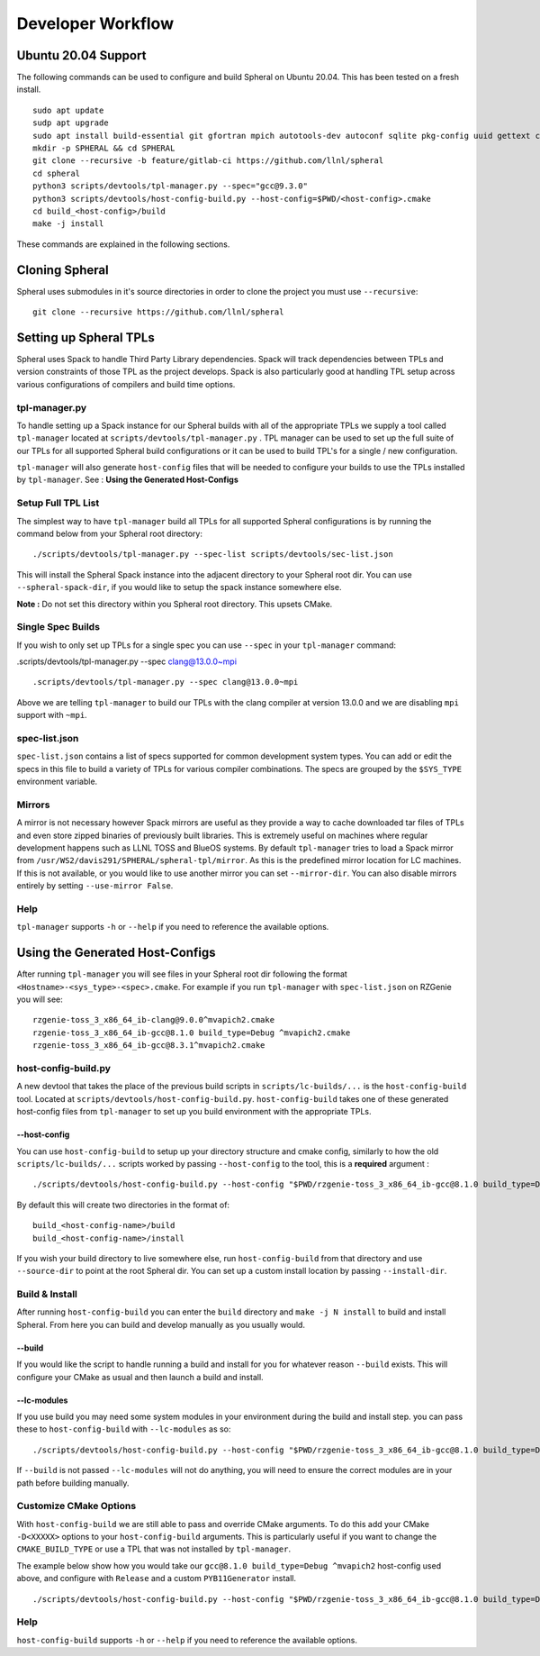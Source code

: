 ###################
Developer Workflow
###################

Ubuntu 20.04 Support
====================

The following commands can be used to configure and build Spheral on Ubuntu 20.04. This has been tested on a fresh install.

::

  sudo apt update
  sudp apt upgrade
  sudo apt install build-essential git gfortran mpich autotools-dev autoconf sqlite pkg-config uuid gettext cmake libncurses5-dev libgdbm-dev libffi-dev libssl-dev libexpat-dev libreadline-dev
  mkdir -p SPHERAL && cd SPHERAL
  git clone --recursive -b feature/gitlab-ci https://github.com/llnl/spheral
  cd spheral
  python3 scripts/devtools/tpl-manager.py --spec="gcc@9.3.0"
  python3 scripts/devtools/host-config-build.py --host-config=$PWD/<host-config>.cmake
  cd build_<host-config>/build
  make -j install

These commands are explained in the following sections.

Cloning Spheral
===============

Spheral uses submodules in it's source directories in order to clone the project you must use ``--recursive``:

::

  git clone --recursive https://github.com/llnl/spheral

Setting up Spheral TPLs
=======================

Spheral uses Spack to handle Third Party Library dependencies. Spack will track dependencies between TPLs and version constraints of those TPL as the project develops. Spack is also particularly good at handling TPL setup across various configurations of compilers and build time options.

tpl-manager.py
--------------

To handle setting up a Spack instance for our Spheral builds with all of the appropriate TPLs we supply a tool called ``tpl-manager`` located at ``scripts/devtools/tpl-manager.py`` . TPL manager can be used to set up the full suite of our TPLs for all supported Spheral build configurations or it can be used to build TPL's for a single / new configuration.

``tpl-manager`` will also generate ``host-config`` files that will be needed to configure your builds to use the TPLs installed by ``tpl-manager``. See : **Using the Generated Host-Configs**

Setup Full TPL List
-------------------

The simplest way to have ``tpl-manager`` build all TPLs for all supported Spheral configurations is by running the command below from your Spheral root directory:

::

  ./scripts/devtools/tpl-manager.py --spec-list scripts/devtools/sec-list.json

This will install the Spheral Spack instance into the adjacent directory to your Spheral root dir. You can use ``--spheral-spack-dir``, if you would like to setup the spack instance somewhere else. 

**Note :** Do not set this directory within you Spheral root directory. This upsets CMake.

Single Spec Builds
------------------

If you wish to only set up TPLs for a single spec you can use ``--spec`` in your ``tpl-manager`` command:

.scripts/devtools/tpl-manager.py --spec clang@13.0.0~mpi

::

  .scripts/devtools/tpl-manager.py --spec clang@13.0.0~mpi

Above we are telling ``tpl-manager`` to build our TPLs with the clang compiler at version 13.0.0 and we are disabling ``mpi`` support with ``~mpi``.

spec-list.json
--------------


``spec-list.json`` contains a list of specs supported for common development system types. You can add or edit the specs in this file to build a variety of TPLs for various compiler combinations. The specs are grouped by the ``$SYS_TYPE`` environment variable.

Mirrors
-------

A mirror is not necessary however Spack mirrors are useful as they provide a way to cache downloaded tar files of TPLs and even store zipped binaries of previously built libraries. This is extremely useful on machines where regular development happens such as LLNL TOSS and BlueOS systems. By default ``tpl-manager`` tries to load a Spack mirror from ``/usr/WS2/davis291/SPHERAL/spheral-tpl/mirror``. As this is the predefined mirror location for LC machines. If this is not available, or you would like to use another mirror you can set ``--mirror-dir``. You can also disable mirrors entirely by setting ``--use-mirror False``.

Help
----

``tpl-manager`` supports ``-h`` or ``--help`` if you need to reference the available options.



Using the Generated Host-Configs
================================

After running ``tpl-manager`` you will see files in your Spheral root dir following the format ``<Hostname>-<sys_type>-<spec>.cmake``. For example if you run ``tpl-manager`` with ``spec-list.json`` on RZGenie you will see:

::

  rzgenie-toss_3_x86_64_ib-clang@9.0.0^mvapich2.cmake
  rzgenie-toss_3_x86_64_ib-gcc@8.1.0 build_type=Debug ^mvapich2.cmake
  rzgenie-toss_3_x86_64_ib-gcc@8.3.1^mvapich2.cmake

host-config-build.py
--------------------

A new devtool that takes the place of the previous build scripts in ``scripts/lc-builds/...`` is the ``host-config-build`` tool. Located at ``scripts/devtools/host-config-build.py``. ``host-config-build`` takes one of these generated host-config files from ``tpl-manager`` to set up you build environment with the appropriate TPLs.

--host-config
.............

You can use ``host-config-build`` to setup up your directory structure and cmake config, similarly to how the old ``scripts/lc-builds/...`` scripts worked by passing ``--host-config`` to the tool, this is a **required** argument :

::

  ./scripts/devtools/host-config-build.py --host-config "$PWD/rzgenie-toss_3_x86_64_ib-gcc@8.1.0 build_type=Debug ^mvapich2.cmake"

By default this will create two directories in the format of:

::

  build_<host-config-name>/build
  build_<host-config-name>/install

If you wish your build directory to live somewhere else, run ``host-config-build`` from that directory and use ``--source-dir`` to point at the root Spheral dir. You can set up a custom install location by passing ``--install-dir``.

Build & Install
---------------

After running ``host-config-build`` you can enter the ``build`` directory and ``make -j N install`` to build and install Spheral. From here you can build and develop manually as you usually would. 

--build
.......

If you would like the script to handle running a build and install for you for whatever reason ``--build`` exists. This will configure your CMake as usual and then launch a build and install. 

--lc-modules
............

If you use build you may need some system modules in your environment during the build and install step. you can pass these to ``host-config-build`` with ``--lc-modules`` as so:

::

  ./scripts/devtools/host-config-build.py --host-config "$PWD/rzgenie-toss_3_x86_64_ib-gcc@8.1.0 build_type=Debug ^mvapich2.cmake" --build --lc-modules "gcc/8.1.0"

If ``--build`` is not passed ``--lc-modules`` will not do anything, you will need to ensure the correct modules are in your path before building manually.

Customize CMake Options
-----------------------

With ``host-config-build`` we are still able to pass and override CMake arguments. To do this add your CMake ``-D<XXXXX>`` options to your ``host-config-build`` arguments. This is particularly useful if you want to change the ``CMAKE_BUILD_TYPE`` or use a TPL that was not installed by ``tpl-manager``.

The example below show how you would take our ``gcc@8.1.0 build_type=Debug ^mvapich2`` host-config used above, and configure with ``Release`` and a custom ``PYB11Generator`` install.

::

  ./scripts/devtools/host-config-build.py --host-config "$PWD/rzgenie-toss_3_x86_64_ib-gcc@8.1.0 build_type=Debug ^mvapich2.cmake" -DCMAKE_BUILD_TYPE=Release -Dpyb11generator_DIR=<PYB11generator_install_prefix>/lib/python2.7/site-packages/

Help
----

``host-config-build`` supports ``-h`` or ``--help`` if you need to reference the available options.
